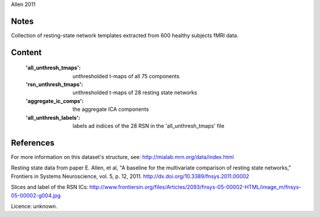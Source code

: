 Allen 2011


Notes
-----
Collection of resting-state network templates extracted from 600 healthy
subjects fMRI data.


Content
-------
    :'all_unthresh_tmaps': unthresholded t-maps of all 75 components
    :'rsn_unthresh_tmaps': unthresholded t-maps of 28 resting state networks
    :'aggregate_ic_comps': the aggregate ICA components
    :'all_unthresh_labels': labels ad indices of the 28 RSN in the 'all_unthresh_tmaps' file

References
----------
For more information on this dataset's structure, see:
http://mialab.mrn.org/data/index.html

Resting state data from paper E. Allen, et al, "A baseline for the multivariate
comparison of resting state networks," Frontiers in Systems Neuroscience,
vol. 5, p. 12, 2011. http://dx.doi.org/10.3389/fnsys.2011.00002

Slices and label of the RSN ICs:
http://www.frontiersin.org/files/Articles/2093/fnsys-05-00002-HTML/image_m/fnsys-05-00002-g004.jpg

Licence: unknown.
